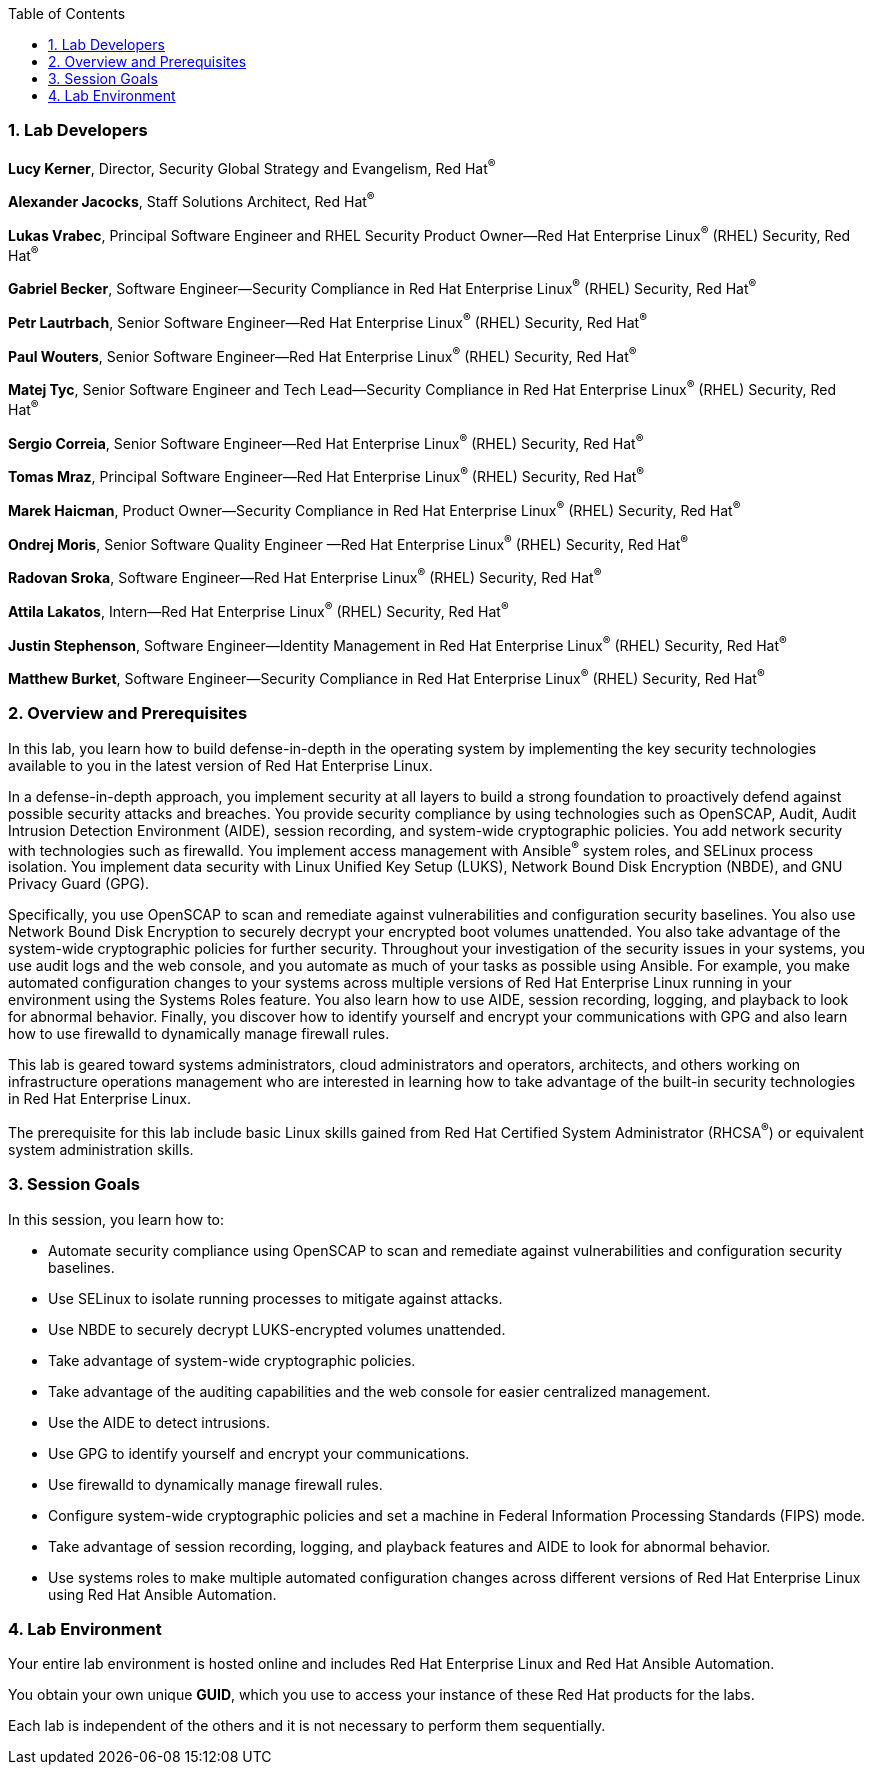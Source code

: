 :linkattrs:

:sectnums: true
:toc: true

=== Lab Developers
*Lucy Kerner*, Director, Security Global Strategy and Evangelism, Red Hat^(R)^

*Alexander Jacocks*, Staff Solutions Architect, Red Hat^(R)^

*Lukas Vrabec*, Principal Software Engineer and RHEL Security Product Owner--Red Hat Enterprise Linux^(R)^ (RHEL) Security, Red Hat^(R)^

*Gabriel Becker*, Software Engineer--Security Compliance in Red Hat Enterprise Linux^(R)^ (RHEL) Security, Red Hat^(R)^

*Petr Lautrbach*, Senior Software Engineer—Red Hat Enterprise Linux^(R)^  (RHEL) Security, Red Hat^(R)^

*Paul Wouters*, Senior Software Engineer—Red Hat Enterprise Linux^(R)^  (RHEL) Security, Red Hat^(R)^

*Matej Tyc*, Senior Software Engineer and Tech Lead—Security Compliance in Red Hat Enterprise Linux^(R)^  (RHEL) Security, Red Hat^(R)^

*Sergio Correia*, Senior Software Engineer—Red Hat Enterprise Linux^(R)^  (RHEL) Security, Red Hat^(R)^

*Tomas Mraz*, Principal Software Engineer—Red Hat Enterprise Linux^(R)^  (RHEL) Security, Red Hat^(R)^

*Marek Haicman*, Product Owner—Security Compliance in Red Hat Enterprise Linux^(R)^ (RHEL) Security, Red Hat^(R)^

*Ondrej Moris*, Senior Software Quality Engineer —Red Hat Enterprise Linux^(R)^  (RHEL) Security, Red Hat^(R)^

*Radovan Sroka*, Software Engineer—Red Hat Enterprise Linux^(R)^  (RHEL) Security, Red Hat^(R)^

*Attila Lakatos*, Intern—Red Hat Enterprise Linux^(R)^  (RHEL) Security, Red Hat^(R)^

*Justin Stephenson*, Software Engineer—Identity Management in Red Hat Enterprise Linux^(R)^  (RHEL) Security, Red Hat^(R)^

*Matthew Burket*, Software Engineer—Security Compliance in Red Hat Enterprise Linux^(R)^  (RHEL) Security, Red Hat^(R)^


=== Overview and Prerequisites
In this lab, you learn how to build defense-in-depth in the operating system by implementing the key security technologies available to you in the latest version of Red Hat Enterprise Linux.

In a defense-in-depth approach, you implement security at all layers to build a strong foundation to proactively defend against possible security attacks and breaches. You provide security compliance by using technologies such as OpenSCAP, Audit, Audit Intrusion Detection Environment (AIDE), session recording, and system-wide cryptographic policies. You add network security with technologies such as firewalld. You implement access management with Ansible^(R)^ system roles, and SELinux process isolation. You implement data security with Linux Unified Key Setup (LUKS), Network Bound Disk Encryption (NBDE), and GNU Privacy Guard (GPG).

Specifically, you use OpenSCAP to scan and remediate against vulnerabilities and configuration security baselines. You also use Network Bound Disk Encryption to securely decrypt your encrypted boot volumes unattended. You also take advantage of the system-wide cryptographic policies for further security. Throughout your investigation of the security issues in your systems, you use audit logs and the web console, and you automate as much of your tasks as possible using Ansible. For example, you make automated configuration changes to your systems across multiple versions of Red Hat Enterprise Linux running in your environment using the Systems Roles feature. You also learn how to use AIDE, session recording, logging, and playback to look for abnormal behavior. Finally, you discover how to identify yourself and encrypt your communications with GPG and also learn how to use firewalld to dynamically manage firewall rules.

This lab is geared toward systems administrators, cloud administrators and operators, architects, and others working on infrastructure operations management who are interested in learning how to take advantage of the built-in security technologies in Red Hat Enterprise Linux.

The prerequisite for this lab include basic Linux skills gained from Red Hat Certified System Administrator (RHCSA^(R)^) or equivalent system administration skills.

=== Session Goals

In this session, you learn how to:

* Automate security compliance using OpenSCAP to scan and remediate against vulnerabilities and configuration security baselines.
* Use SELinux to isolate running processes to mitigate against attacks.
* Use NBDE to securely decrypt LUKS-encrypted volumes unattended.
* Take advantage of system-wide cryptographic policies.
* Take advantage of the auditing capabilities and the web console for easier centralized management.
* Use the AIDE to detect intrusions.
* Use GPG to identify yourself and encrypt your communications.
* Use firewalld to dynamically manage firewall rules.
* Configure system-wide cryptographic policies and set a machine in Federal Information Processing Standards (FIPS) mode.
* Take advantage of session recording, logging, and playback features and AIDE to look for abnormal behavior.
* Use systems roles to make multiple automated configuration changes across different versions of Red Hat Enterprise Linux using Red Hat Ansible Automation.


=== Lab Environment
Your entire lab environment is hosted online and includes Red Hat Enterprise Linux and Red Hat Ansible Automation.

You obtain your own unique *GUID*, which you use to access your instance of these Red Hat products for the labs.

Each lab is independent of the others and it is not necessary to perform them sequentially.
